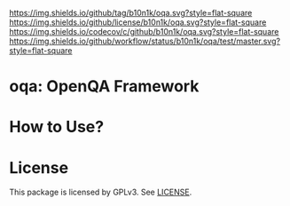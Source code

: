 [[https://github.com/b10n1k/oqa][https://img.shields.io/github/tag/b10n1k/oqa.svg?style=flat-square]]
[[file:LICENSE][https://img.shields.io/github/license/b10n1k/oqa.svg?style=flat-square]]
[[https://codecov.io/gh/b10n1k/oqa?branch=master][https://img.shields.io/codecov/c/github/b10n1k/oqa.svg?style=flat-square]]
[[https://github.com/b10n1k/oqa/actions][https://img.shields.io/github/workflow/status/b10n1k/oqa/test/master.svg?style=flat-square]]
* oqa: OpenQA Framework

* How to Use?
* License
  This package is licensed by GPLv3. See [[file:LICENSE][LICENSE]].
